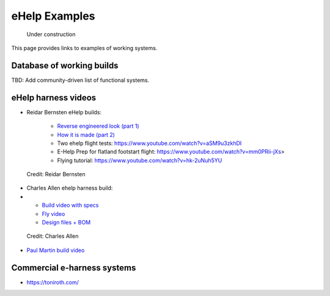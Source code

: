 ************************************************
eHelp Examples
************************************************

.. figure:: images/uc3.gif
   :scale: 30%

   Under construction

This page provides links to examples of working systems. 

Database of working builds
============================

TBD: Add community-driven list of functional systems.

eHelp harness videos
================================

* Reidar Bernsten eHelp builds: 
  
   * `Reverse engineered look (part 1) <https://www.youtube.com/watch?v=KIY1k8jz4v0>`_
   * `How it is made (part 2) <https://www.youtube.com/watch?v=kuN8h2oR7L4>`_
   * Two ehelp flight tests: https://www.youtube.com/watch?v=aSM9u3zkhDI
   * E-Help Prep for flatland footstart flight: https://www.youtube.com/watch?v=mm0PRii-jXs>
   * Flying tutorial: https://www.youtube.com/watch?v=hk-2uNuh5YU

.. figure:: images/reidarehelp.png
      :target: https://www.youtube.com/watch?v=KIY1k8jz4v0

      Credit: Reidar Bernsten

* Charles Allen ehelp harness build: 
* 
      * `Build video with specs <https://www.youtube.com/watch?v=kMv0oyVrDfs>`_
      * `Fly video <https://www.myqnapcloud.com/share/6d31j23k4l6p70551946x13z_696R5Pm#/home>`_
      * `Design files + BOM <https://www.myqnapcloud.com/share/6d31j23k4l6p70551946x13z_696R5Pm#/home>`_

.. figure:: images/caehelpbuild.png

   Credit: Charles Allen

* `Paul Martin build video <https://www.facebook.com/groups/668143127181552/posts/853592028636660/?comment_id=871739653488564&reply_comment_id=871853686810494&notif_id=1639125691695281&notif_t=group_comment&ref=notif>`_


Commercial e-harness systems
=============================================

* https://toniroth.com/
